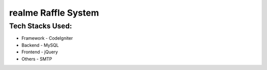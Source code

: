 ###################
realme Raffle System
###################

*******************
Tech Stacks Used:
*******************

- Framework - CodeIgniter
- Backend - MySQL 
- Frontend - jQuery
- Others - SMTP
